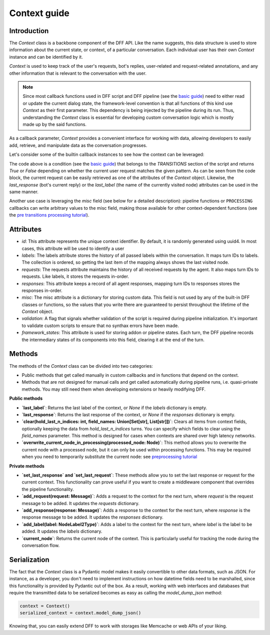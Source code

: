Context guide
--------------

Introduction
~~~~~~~~~~~~

The `Context` class is a backbone component of the DFF API. 
Like the name suggests, this data structure is used to store information
about the current state, or context, of a particular conversation.
Each individual user has their own `Context` instance and can be identified by it.

`Context` is used to keep track of the user's requests, bot's replies,
user-related and request-related annotations, and any other information
that is relevant to the conversation with the user.

.. note::

    Since most callback functions used in DFF script and DFF pipeline (see the `basic guide <./basic_conceptions>`_)
    need to either read or update the current dialog state,
    the framework-level convention is that all functions of this kind
    use `Context` as their first parameter. This dependency is being
    injected by the pipeline during its run. 
    Thus, understanding the `Context` class is essential for developing custom conversation logic
    which is mostly made up by the said functions.

As a callback parameter, `Context` provides a convenient interface for working with data,
allowing developers to easily add, retrieve,
and manipulate data as the conversation progresses.

Let's consider some of the builtin callback instances to see how the context can be leveraged:

.. code-block:: python
    :linenos:

      pattern = re.compile("[a-zA-Z]+")

      def regexp_condition_handler(ctx: Context, pipeline: Pipeline, *args, **kwargs) -> bool:
          # retrieve the current request
          request = ctx.last_request
          if request.text is None:
              return False
          return bool(pattern.search(request.text))

The code above is a condition (see the `basic guide <./basic_conceptions>`_)
that belongs to the `TRANSITIONS` section of the script and returns `True` or `False`
depending on whether the current user request matches the given pattern.
As can be seen from the code block, the current
request can be easily retrieved as one of the attributes of the `Context` object.
Likewise, the `last_response` (bot's current reply) or the `last_label`
(the name of the currently visited node) attributes can be used in the same manner.

Another use case is leveraging the `misc` field (see below for a detailed description):
pipeline functions or ``PROCESSING`` callbacks can write arbitrary values to the misc field,
making those available for other context-dependent functions
(see the `pre transitions processing tutorial <../tutorials/tutorials.script.core.9_pre_transitions_processing.py>`_).

.. code-block:: python
    :linenos:

    def save_previous_node_response_to_ctx_processing(
        ctx: Context, _: Pipeline, *args, **kwargs
    ) -> Context:
        processed_node = ctx.current_node
        ctx.misc["previous_node_response"] = processed_node.response
        return ctx

Attributes
~~~~~~~~~~~

* `id`: This attribute represents the unique context identifier. By default, it is randomly generated using uuid4.
  In most cases, this attribute will be used to identify a user

* `labels`: The labels attribute stores the history of all passed labels within the conversation.
  It maps turn IDs to labels. The collection is ordered, so getting the last item of the mapping
  always shows the last visited node.

* `requests`: The requests attribute maintains the history of all received requests by the agent.
  It also maps turn IDs to requests. Like labels, it stores the requests in-order.

* `responses`: This attribute keeps a record of all agent responses, mapping turn IDs to responses
  stores the responses in-order.

* `misc`: The misc attribute is a dictionary for storing custom data. This field is not used by any of the
  built-in DFF classes or functions, so the values that you write there are guaranteed to persist
  throughout the lifetime of the `Context` object.

* `validation`: A flag that signals whether validation of the script is required during pipeline initialization.
  It's important to validate custom scripts to ensure that no synthax errors have been made.

* `framework_states`: This attribute is used for storing addon or pipeline states.
  Each turn, the DFF pipeline records the intermediary states of its components into this field,
  clearing it at the end of the turn.

Methods
~~~~~~~

The methods of the `Context` class can be divided into two categories:

* Public methods that get called manually in custom callbacks and in functions that depend on the context.
* Methods that are not designed for manual calls and get called automatically during pipeline runs,
  i.e. quasi-private methods. You may still need them when developing extensions or heavily modifying DFF.

**Public methods**

* **`last_label`**: Returns the last label of the context, or `None` if the `labels` dictionary is empty.

* **`last_response`**: Returns the last response of the context, or `None` if the `responses` dictionary is empty.

* **`clear(hold_last_n_indices: int, field_names: Union[Set[str], List[str]])`**: Clears all items from context fields, optionally keeping the data from `hold_last_n_indices` turns.
  You can specify which fields to clear using the `field_names` parameter. This method is designed for cases
  when contexts are shared over high latency networks.

* **`overwrite_current_node_in_processing(processed_node: Node)`**: This method allows you to overwrite the current node with a processed node,
  but it can only be used within processing functions. This may be required when you need to temporarily substitute the current node:
  see `preprocessing tutorial <../tutorials/tutorials.script.core.7_pre_response_processing.py>`_

**Private methods**

* **`set_last_response` and `set_last_request`**: These methods allow you to set the last response or request for the current context.
  This functionality can prove useful if you want to create a middleware component that overrides the pipeline functionality.

* **`add_request(request: Message)`**: Adds a request to the context for the next turn, where `request` is the request message to be added. It updates the `requests` dictionary.

* **`add_response(response: Message)`**: Adds a response to the context for the next turn, where `response` is the response message to be added. It updates the `responses` dictionary.

* **`add_label(label: NodeLabel2Type)`**: Adds a label to the context for the next turn, where `label` is the label to be added. It updates the `labels` dictionary.

* **`current_node`**: Returns the current node of the context. This is particularly useful for tracking the node during the conversation flow.

Serialization
~~~~~~~~~~~~~

The fact that the `Context` class is a Pydantic model makes it easily convertible to other data formats,
such as JSON. For instance, as a developer, you don't need to implement instructions on how datetime fields
need to be marshalled, since this functionality is provided by Pydantic out of the box.
As a result, working with web interfaces and databases that require the transmitted data to be serialized
becomes as easy as calling the `model_dump_json` method:

.. code-block:: python

    context = Context()
    serialized_context = context.model_dump_json()

Knowing that, you can easily extend DFF to work with storages like Memcache or web APIs of your liking.